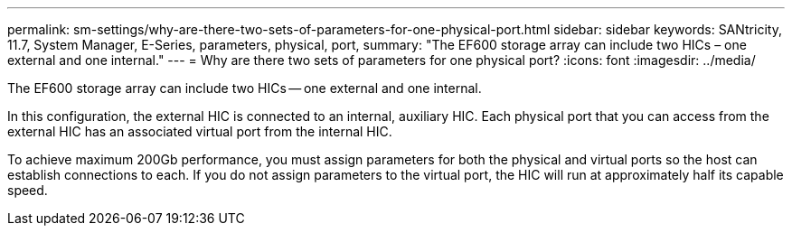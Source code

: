 ---
permalink: sm-settings/why-are-there-two-sets-of-parameters-for-one-physical-port.html
sidebar: sidebar
keywords: SANtricity, 11.7, System Manager, E-Series, parameters, physical, port,
summary: "The EF600 storage array can include two HICs – one external and one internal."
---
= Why are there two sets of parameters for one physical port?
:icons: font
:imagesdir: ../media/

[.lead]
The EF600 storage array can include two HICs -- one external and one internal.

In this configuration, the external HIC is connected to an internal, auxiliary HIC. Each physical port that you can access from the external HIC has an associated virtual port from the internal HIC.

To achieve maximum 200Gb performance, you must assign parameters for both the physical and virtual ports so the host can establish connections to each. If you do not assign parameters to the virtual port, the HIC will run at approximately half its capable speed.
